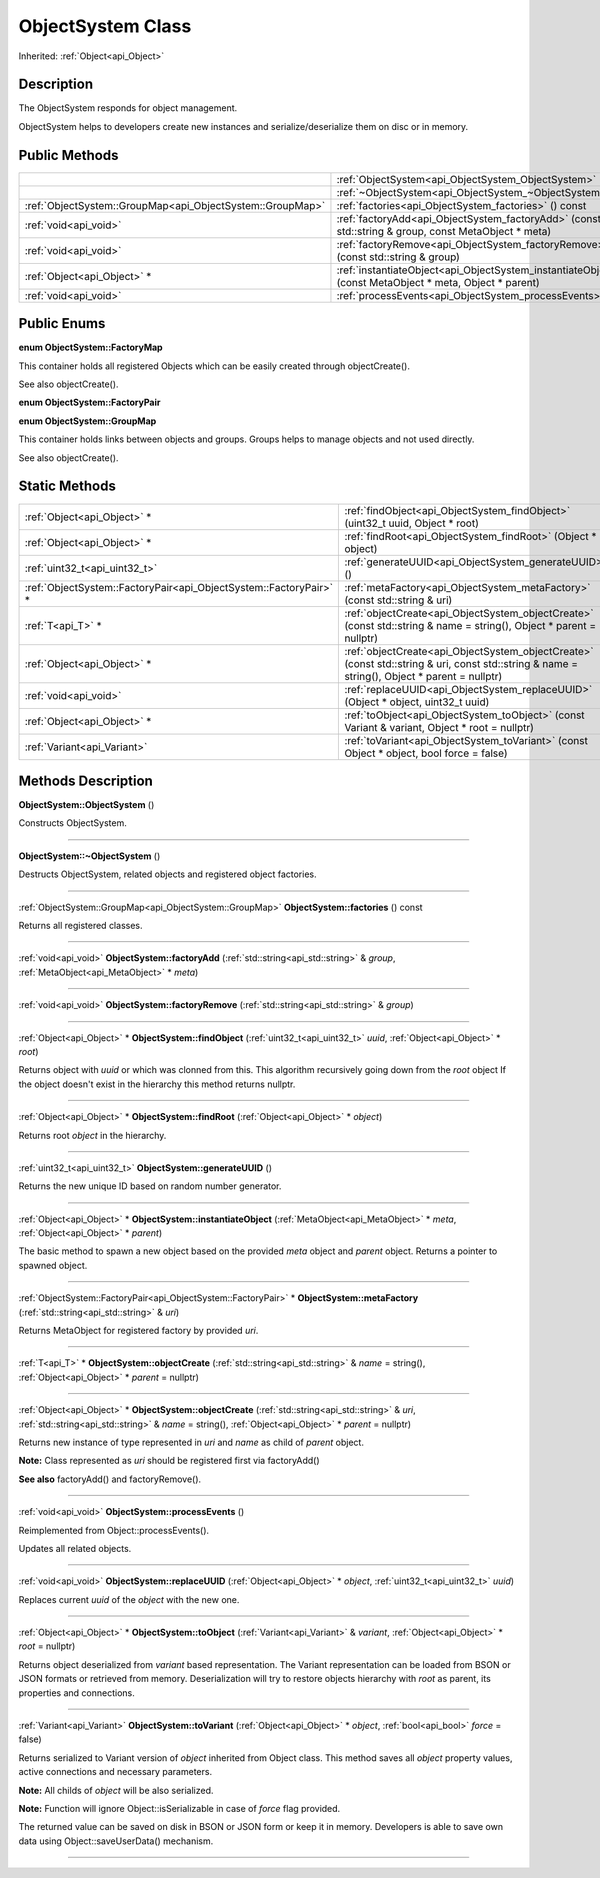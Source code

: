 .. _api_ObjectSystem:
ObjectSystem Class
================

Inherited: :ref:`Object<api_Object>`

.. _api_ObjectSystem_description:
Description
-----------

The ObjectSystem responds for object management.

ObjectSystem helps to developers create new instances and serialize/deserialize them on disc or in memory.



.. _api_ObjectSystem_public:
Public Methods
--------------

+-----------------------------------------------------------+---------------------------------------------------------------------------------------------------------+
|                                                           | :ref:`ObjectSystem<api_ObjectSystem_ObjectSystem>` ()                                                   |
+-----------------------------------------------------------+---------------------------------------------------------------------------------------------------------+
|                                                           | :ref:`~ObjectSystem<api_ObjectSystem_~ObjectSystem>` ()                                                 |
+-----------------------------------------------------------+---------------------------------------------------------------------------------------------------------+
| :ref:`ObjectSystem::GroupMap<api_ObjectSystem::GroupMap>` | :ref:`factories<api_ObjectSystem_factories>` () const                                                   |
+-----------------------------------------------------------+---------------------------------------------------------------------------------------------------------+
|                                     :ref:`void<api_void>` | :ref:`factoryAdd<api_ObjectSystem_factoryAdd>` (const std::string & group, const MetaObject * meta)     |
+-----------------------------------------------------------+---------------------------------------------------------------------------------------------------------+
|                                     :ref:`void<api_void>` | :ref:`factoryRemove<api_ObjectSystem_factoryRemove>` (const std::string & group)                        |
+-----------------------------------------------------------+---------------------------------------------------------------------------------------------------------+
|                               :ref:`Object<api_Object>` * | :ref:`instantiateObject<api_ObjectSystem_instantiateObject>` (const MetaObject * meta, Object * parent) |
+-----------------------------------------------------------+---------------------------------------------------------------------------------------------------------+
|                                     :ref:`void<api_void>` | :ref:`processEvents<api_ObjectSystem_processEvents>` ()                                                 |
+-----------------------------------------------------------+---------------------------------------------------------------------------------------------------------+

.. _api_ObjectSystem_enums:
Public Enums
--------------

.. _api_ObjectSystem_FactoryMap:
**enum ObjectSystem::FactoryMap**

This container holds all registered Objects which can be easily created through objectCreate().

See also objectCreate().

.. _api_ObjectSystem_FactoryPair:
**enum ObjectSystem::FactoryPair**

.. _api_ObjectSystem_GroupMap:
**enum ObjectSystem::GroupMap**

This container holds links between objects and groups. Groups helps to manage objects and not used directly.

See also objectCreate().



.. _api_ObjectSystem_static:
Static Methods
--------------

+-------------------------------------------------------------------+----------------------------------------------------------------------------------------------------------------------------------------------+
|                                       :ref:`Object<api_Object>` * | :ref:`findObject<api_ObjectSystem_findObject>` (uint32_t  uuid, Object * root)                                                               |
+-------------------------------------------------------------------+----------------------------------------------------------------------------------------------------------------------------------------------+
|                                       :ref:`Object<api_Object>` * | :ref:`findRoot<api_ObjectSystem_findRoot>` (Object * object)                                                                                 |
+-------------------------------------------------------------------+----------------------------------------------------------------------------------------------------------------------------------------------+
|                                     :ref:`uint32_t<api_uint32_t>` | :ref:`generateUUID<api_ObjectSystem_generateUUID>` ()                                                                                        |
+-------------------------------------------------------------------+----------------------------------------------------------------------------------------------------------------------------------------------+
| :ref:`ObjectSystem::FactoryPair<api_ObjectSystem::FactoryPair>` * | :ref:`metaFactory<api_ObjectSystem_metaFactory>` (const std::string & uri)                                                                   |
+-------------------------------------------------------------------+----------------------------------------------------------------------------------------------------------------------------------------------+
|                                                 :ref:`T<api_T>` * | :ref:`objectCreate<api_ObjectSystem_objectCreate>` (const std::string & name = string(), Object * parent = nullptr)                          |
+-------------------------------------------------------------------+----------------------------------------------------------------------------------------------------------------------------------------------+
|                                       :ref:`Object<api_Object>` * | :ref:`objectCreate<api_ObjectSystem_objectCreate>` (const std::string & uri, const std::string & name = string(), Object * parent = nullptr) |
+-------------------------------------------------------------------+----------------------------------------------------------------------------------------------------------------------------------------------+
|                                             :ref:`void<api_void>` | :ref:`replaceUUID<api_ObjectSystem_replaceUUID>` (Object * object, uint32_t  uuid)                                                           |
+-------------------------------------------------------------------+----------------------------------------------------------------------------------------------------------------------------------------------+
|                                       :ref:`Object<api_Object>` * | :ref:`toObject<api_ObjectSystem_toObject>` (const Variant & variant, Object * root = nullptr)                                                |
+-------------------------------------------------------------------+----------------------------------------------------------------------------------------------------------------------------------------------+
|                                       :ref:`Variant<api_Variant>` | :ref:`toVariant<api_ObjectSystem_toVariant>` (const Object * object, bool  force = false)                                                    |
+-------------------------------------------------------------------+----------------------------------------------------------------------------------------------------------------------------------------------+

.. _api_ObjectSystem_methods:
Methods Description
-------------------

.. _api_ObjectSystem_ObjectSystem:

**ObjectSystem::ObjectSystem** ()

Constructs ObjectSystem.

----

.. _api_ObjectSystem_~ObjectSystem:

**ObjectSystem::~ObjectSystem** ()

Destructs ObjectSystem, related objects and registered object factories.

----

.. _api_ObjectSystem_factories:

:ref:`ObjectSystem::GroupMap<api_ObjectSystem::GroupMap>`  **ObjectSystem::factories** () const

Returns all registered classes.

----

.. _api_ObjectSystem_factoryAdd:

:ref:`void<api_void>`  **ObjectSystem::factoryAdd** (:ref:`std::string<api_std::string>` & *group*, :ref:`MetaObject<api_MetaObject>` * *meta*)

----

.. _api_ObjectSystem_factoryRemove:

:ref:`void<api_void>`  **ObjectSystem::factoryRemove** (:ref:`std::string<api_std::string>` & *group*)

----

.. _api_ObjectSystem_findObject:

:ref:`Object<api_Object>` * **ObjectSystem::findObject** (:ref:`uint32_t<api_uint32_t>`  *uuid*, :ref:`Object<api_Object>` * *root*)

Returns object with *uuid* or which was clonned from this. This algorithm recursively going down from the *root* object If the object doesn't exist in the hierarchy this method returns nullptr.

----

.. _api_ObjectSystem_findRoot:

:ref:`Object<api_Object>` * **ObjectSystem::findRoot** (:ref:`Object<api_Object>` * *object*)

Returns root *object* in the hierarchy.

----

.. _api_ObjectSystem_generateUUID:

:ref:`uint32_t<api_uint32_t>`  **ObjectSystem::generateUUID** ()

Returns the new unique ID based on random number generator.

----

.. _api_ObjectSystem_instantiateObject:

:ref:`Object<api_Object>` * **ObjectSystem::instantiateObject** (:ref:`MetaObject<api_MetaObject>` * *meta*, :ref:`Object<api_Object>` * *parent*)

The basic method to spawn a new object based on the provided *meta* object and *parent* object. Returns a pointer to spawned object.

----

.. _api_ObjectSystem_metaFactory:

:ref:`ObjectSystem::FactoryPair<api_ObjectSystem::FactoryPair>` * **ObjectSystem::metaFactory** (:ref:`std::string<api_std::string>` & *uri*)

Returns MetaObject for registered factory by provided *uri*.

----

.. _api_ObjectSystem_objectCreate:

:ref:`T<api_T>` * **ObjectSystem::objectCreate** (:ref:`std::string<api_std::string>` & *name* = string(), :ref:`Object<api_Object>` * *parent* = nullptr)

----

.. _api_ObjectSystem_objectCreate:

:ref:`Object<api_Object>` * **ObjectSystem::objectCreate** (:ref:`std::string<api_std::string>` & *uri*, :ref:`std::string<api_std::string>` & *name* = string(), :ref:`Object<api_Object>` * *parent* = nullptr)

Returns new instance of type represented in *uri* and *name* as child of *parent* object.

**Note:** Class represented as *uri* should be registered first via factoryAdd()

**See also** factoryAdd() and factoryRemove().

----

.. _api_ObjectSystem_processEvents:

:ref:`void<api_void>`  **ObjectSystem::processEvents** ()

Reimplemented from Object::processEvents().

Updates all related objects.

----

.. _api_ObjectSystem_replaceUUID:

:ref:`void<api_void>`  **ObjectSystem::replaceUUID** (:ref:`Object<api_Object>` * *object*, :ref:`uint32_t<api_uint32_t>`  *uuid*)

Replaces current *uuid* of the *object* with the new one.

----

.. _api_ObjectSystem_toObject:

:ref:`Object<api_Object>` * **ObjectSystem::toObject** (:ref:`Variant<api_Variant>` & *variant*, :ref:`Object<api_Object>` * *root* = nullptr)

Returns object deserialized from *variant* based representation. The Variant representation can be loaded from BSON or JSON formats or retrieved from memory. Deserialization will try to restore objects hierarchy with *root* as parent, its properties and connections.

----

.. _api_ObjectSystem_toVariant:

:ref:`Variant<api_Variant>`  **ObjectSystem::toVariant** (:ref:`Object<api_Object>` * *object*, :ref:`bool<api_bool>`  *force* = false)

Returns serialized to Variant version of *object* inherited from Object class. This method saves all *object* property values, active connections and necessary parameters.

**Note:** All childs of *object* will be also serialized.

**Note:** Function will ignore Object::isSerializable in case of *force* flag provided.

The returned value can be saved on disk in BSON or JSON form or keep it in memory. Developers is able to save own data using Object::saveUserData() mechanism.

----


